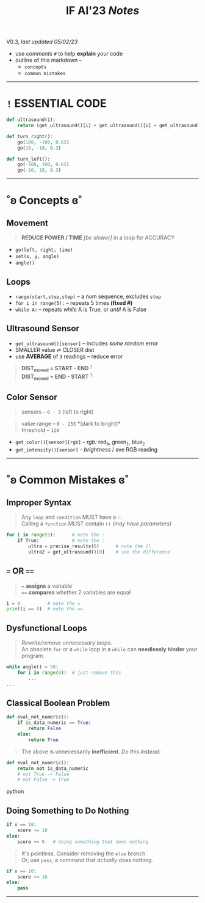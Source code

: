 #+title: IF AI'23 /Notes/
****** V0.3, /last updated 05/02/23/

- use /comments/ ~#~ to help *explain* your code
- outline of this markdown --
    - ~concepts~
    - ~common mistakes~

-----

* ~!~ ESSENTIAL CODE
#+begin_src python
def ultrasound(i):
    return (get_ultrasound()[i] + get_ultrasound()[i] + get_ultrasound()[i])/3

def turn_right():
    go(100, -100, 0.65)
    go(10, -10, 0.3)

def turn_left():
    go(-100, 100, 0.65)
    go(-10, 10, 0.3)
#+end_src

-----

* ˚ʚ Concepts ɞ˚
** Movement
#+begin_quote
*REDUCE POWER / TIME* /[be slower]/ in a loop for ACCURACY
#+end_quote
- ~go(left, right, time)~
- ~set(x, y, angle)~
- ~angle()~

** Loops

- ~range(start,stop,step)~ -- a num sequence, excludes ~stop~
- ~for i in range(5):~ -- repeats 5 times *(fixed #)*
- ~while A:~ -- repeats /while/ A is True, or /until/ A is False

** Ultrasound Sensor
- =get_ultrasound()[sensor]= -- includes /some random/ error
- SMALLER value ⇌ CLOSER dist
- use *AVERAGE* of =3= readings -- reduce error
#+begin_quote
*DIST_{moved} = START - END* ^{~2~} \\
*DIST_{moved} = END - START* ^{~3~}
#+end_quote
[[https://imgur.com/C3RRSEBl.jpg]]


** Color Sensor
#+begin_quote
sensors -- ~0 - 3~ (left to right)
#+end_quote
#+begin_quote
value range -- ~0 - 255~ *(dark to bright)*\\
threshold -- ~128~
#+end_quote
+ =get_color()[sensor][rgb]= -- /rgb:/ red_{~0~}, green_{~1~}, blue_{~2~}
+ =get_intensity()[sensor]= -- /brightness/ / ave RGB reading

-----

* ˚ʚ Common Mistakes ɞ˚
** Improper Syntax
#+begin_quote
Any =loop= and =condition= MUST have a =:=. \\
Calling a =function= MUST contain =()= /(may have parameters)/
#+end_quote
#+begin_src python
for i in range(5):      # note the :
    if True:            # note the :
        ultra = precise_results(0)      # note the ()
        ultra2 = get_ultrasound()[0]    # see the difference
#+end_src

** ~=~ OR ~==~
#+begin_quote
~=~ *assigns* a variable \\
~==~ *compares* whether 2 variables are equal
#+end_quote
#+begin_src python
i = 0          # note the =
print(i == 0)  # note the ==
#+end_src

** Dysfunctional Loops
#+begin_quote
/Rewrite/remove unnecessary loops./ \\
An obsolete =for= or a =while= loop in a =while= can *needlessly hinder* your program.
#+end_quote
#+begin_src python
while angle() < 50:
    for i in range(8):  # just remove this
        ...
...
#+end_src

** Classical Boolean Problem
#+begin_src python
def eval_not_numeric():
    if is_data_numeric == True:
        return False
    else:
        return True
#+end_src
#+begin_quote
The above is unnecessarily *inefficient*. /Do this instead:/
#+end_quote
#+begin_src python
def eval_not_numeric():
    return not is_data_numeric
    # not True -> False
    # not False -> True
#+end_src python

** Doing Something to Do Nothing
#+begin_src python
if x == 10:
    score += 10
else:
    score += 0   # doing something that does nothing
#+end_src
#+begin_quote
It's pointless. Consider removing the ~else~ branch. \\
Or, use ~pass~, a command that /actually/ does nothing.
#+end_quote
#+begin_src python
if x == 10:
    score += 10
else:
    pass
#+end_src

-----
